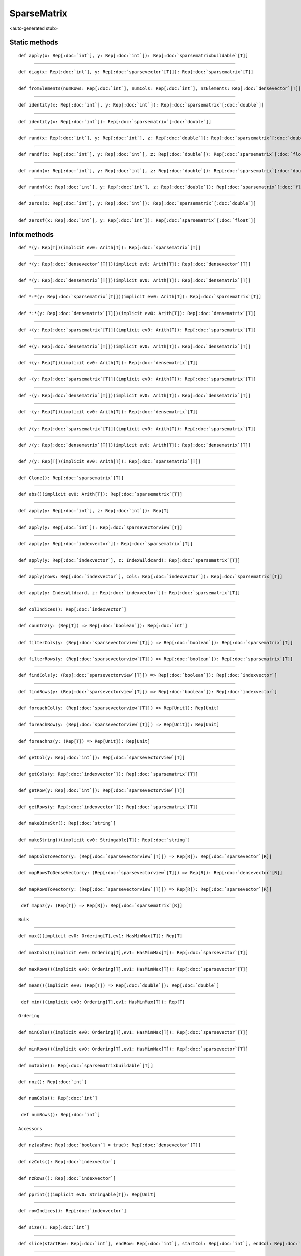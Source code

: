 
.. role:: black
.. role:: gray
.. role:: silver
.. role:: white
.. role:: maroon
.. role:: red
.. role:: fuchsia
.. role:: pink
.. role:: orange
.. role:: yellow
.. role:: lime
.. role:: green
.. role:: olive
.. role:: teal
.. role:: cyan
.. role:: aqua
.. role:: blue
.. role:: navy
.. role:: purple

.. _SparseMatrix:

SparseMatrix
============

<auto-generated stub>

Static methods
--------------

.. parsed-literal::

  :maroon:`def` apply(x: Rep[:doc:`int`], y: Rep[:doc:`int`]): Rep[:doc:`sparsematrixbuildable`\[T\]]




*********

.. parsed-literal::

  :maroon:`def` diag(x: Rep[:doc:`int`], y: Rep[:doc:`sparsevector`\[T\]]): Rep[:doc:`sparsematrix`\[T\]]




*********

.. parsed-literal::

  :maroon:`def` fromElements(numRows: Rep[:doc:`int`], numCols: Rep[:doc:`int`], nzElements: Rep[:doc:`densevector`\[T\]], nzRowIndices: Rep[:doc:`densevector`\[:doc:`int`\]], nzColIndices: Rep[:doc:`densevector`\[:doc:`int`\]]): Rep[:doc:`sparsematrix`\[T\]]




*********

.. parsed-literal::

  :maroon:`def` identity(x: Rep[:doc:`int`], y: Rep[:doc:`int`]): Rep[:doc:`sparsematrix`\[:doc:`double`\]]




*********

.. parsed-literal::

  :maroon:`def` identity(x: Rep[:doc:`int`]): Rep[:doc:`sparsematrix`\[:doc:`double`\]]




*********

.. parsed-literal::

  :maroon:`def` rand(x: Rep[:doc:`int`], y: Rep[:doc:`int`], z: Rep[:doc:`double`]): Rep[:doc:`sparsematrix`\[:doc:`double`\]]




*********

.. parsed-literal::

  :maroon:`def` randf(x: Rep[:doc:`int`], y: Rep[:doc:`int`], z: Rep[:doc:`double`]): Rep[:doc:`sparsematrix`\[:doc:`float`\]]




*********

.. parsed-literal::

  :maroon:`def` randn(x: Rep[:doc:`int`], y: Rep[:doc:`int`], z: Rep[:doc:`double`]): Rep[:doc:`sparsematrix`\[:doc:`double`\]]




*********

.. parsed-literal::

  :maroon:`def` randnf(x: Rep[:doc:`int`], y: Rep[:doc:`int`], z: Rep[:doc:`double`]): Rep[:doc:`sparsematrix`\[:doc:`float`\]]




*********

.. parsed-literal::

  :maroon:`def` zeros(x: Rep[:doc:`int`], y: Rep[:doc:`int`]): Rep[:doc:`sparsematrix`\[:doc:`double`\]]




*********

.. parsed-literal::

  :maroon:`def` zerosf(x: Rep[:doc:`int`], y: Rep[:doc:`int`]): Rep[:doc:`sparsematrix`\[:doc:`float`\]]




Infix methods
-------------

.. parsed-literal::

  :maroon:`def` \*(y: Rep[T])(:maroon:`implicit` ev0: Arith[T]): Rep[:doc:`sparsematrix`\[T\]]




*********

.. parsed-literal::

  :maroon:`def` \*(y: Rep[:doc:`densevector`\[T\]])(:maroon:`implicit` ev0: Arith[T]): Rep[:doc:`densevector`\[T\]]




*********

.. parsed-literal::

  :maroon:`def` \*(y: Rep[:doc:`densematrix`\[T\]])(:maroon:`implicit` ev0: Arith[T]): Rep[:doc:`densematrix`\[T\]]




*********

.. parsed-literal::

  :maroon:`def` \*:\*(y: Rep[:doc:`sparsematrix`\[T\]])(:maroon:`implicit` ev0: Arith[T]): Rep[:doc:`sparsematrix`\[T\]]




*********

.. parsed-literal::

  :maroon:`def` \*:\*(y: Rep[:doc:`densematrix`\[T\]])(:maroon:`implicit` ev0: Arith[T]): Rep[:doc:`densematrix`\[T\]]




*********

.. parsed-literal::

  :maroon:`def` +(y: Rep[:doc:`sparsematrix`\[T\]])(:maroon:`implicit` ev0: Arith[T]): Rep[:doc:`sparsematrix`\[T\]]




*********

.. parsed-literal::

  :maroon:`def` +(y: Rep[:doc:`densematrix`\[T\]])(:maroon:`implicit` ev0: Arith[T]): Rep[:doc:`densematrix`\[T\]]




*********

.. parsed-literal::

  :maroon:`def` +(y: Rep[T])(:maroon:`implicit` ev0: Arith[T]): Rep[:doc:`densematrix`\[T\]]




*********

.. parsed-literal::

  :maroon:`def` -(y: Rep[:doc:`sparsematrix`\[T\]])(:maroon:`implicit` ev0: Arith[T]): Rep[:doc:`sparsematrix`\[T\]]




*********

.. parsed-literal::

  :maroon:`def` -(y: Rep[:doc:`densematrix`\[T\]])(:maroon:`implicit` ev0: Arith[T]): Rep[:doc:`densematrix`\[T\]]




*********

.. parsed-literal::

  :maroon:`def` -(y: Rep[T])(:maroon:`implicit` ev0: Arith[T]): Rep[:doc:`densematrix`\[T\]]




*********

.. parsed-literal::

  :maroon:`def` \/(y: Rep[:doc:`sparsematrix`\[T\]])(:maroon:`implicit` ev0: Arith[T]): Rep[:doc:`sparsematrix`\[T\]]




*********

.. parsed-literal::

  :maroon:`def` \/(y: Rep[:doc:`densematrix`\[T\]])(:maroon:`implicit` ev0: Arith[T]): Rep[:doc:`densematrix`\[T\]]




*********

.. parsed-literal::

  :maroon:`def` \/(y: Rep[T])(:maroon:`implicit` ev0: Arith[T]): Rep[:doc:`sparsematrix`\[T\]]




*********

.. parsed-literal::

  :maroon:`def` Clone(): Rep[:doc:`sparsematrix`\[T\]]




*********

.. parsed-literal::

  :maroon:`def` abs()(:maroon:`implicit` ev0: Arith[T]): Rep[:doc:`sparsematrix`\[T\]]




*********

.. parsed-literal::

  :maroon:`def` apply(y: Rep[:doc:`int`], z: Rep[:doc:`int`]): Rep[T]




*********

.. parsed-literal::

  :maroon:`def` apply(y: Rep[:doc:`int`]): Rep[:doc:`sparsevectorview`\[T\]]




*********

.. parsed-literal::

  :maroon:`def` apply(y: Rep[:doc:`indexvector`]): Rep[:doc:`sparsematrix`\[T\]]




*********

.. parsed-literal::

  :maroon:`def` apply(y: Rep[:doc:`indexvector`], z: IndexWildcard): Rep[:doc:`sparsematrix`\[T\]]




*********

.. parsed-literal::

  :maroon:`def` apply(rows: Rep[:doc:`indexvector`], cols: Rep[:doc:`indexvector`]): Rep[:doc:`sparsematrix`\[T\]]




*********

.. parsed-literal::

  :maroon:`def` apply(y: IndexWildcard, z: Rep[:doc:`indexvector`]): Rep[:doc:`sparsematrix`\[T\]]




*********

.. parsed-literal::

  :maroon:`def` colIndices(): Rep[:doc:`indexvector`]




*********

.. parsed-literal::

  :maroon:`def` countnz(y: (Rep[T]) => Rep[:doc:`boolean`]): Rep[:doc:`int`]




*********

.. parsed-literal::

  :maroon:`def` filterCols(y: (Rep[:doc:`sparsevectorview`\[T\]]) => Rep[:doc:`boolean`]): Rep[:doc:`sparsematrix`\[T\]]




*********

.. parsed-literal::

  :maroon:`def` filterRows(y: (Rep[:doc:`sparsevectorview`\[T\]]) => Rep[:doc:`boolean`]): Rep[:doc:`sparsematrix`\[T\]]




*********

.. parsed-literal::

  :maroon:`def` findCols(y: (Rep[:doc:`sparsevectorview`\[T\]]) => Rep[:doc:`boolean`]): Rep[:doc:`indexvector`]




*********

.. parsed-literal::

  :maroon:`def` findRows(y: (Rep[:doc:`sparsevectorview`\[T\]]) => Rep[:doc:`boolean`]): Rep[:doc:`indexvector`]




*********

.. parsed-literal::

  :maroon:`def` foreachCol(y: (Rep[:doc:`sparsevectorview`\[T\]]) => Rep[Unit]): Rep[Unit]




*********

.. parsed-literal::

  :maroon:`def` foreachRow(y: (Rep[:doc:`sparsevectorview`\[T\]]) => Rep[Unit]): Rep[Unit]




*********

.. parsed-literal::

  :maroon:`def` foreachnz(y: (Rep[T]) => Rep[Unit]): Rep[Unit]




*********

.. parsed-literal::

  :maroon:`def` getCol(y: Rep[:doc:`int`]): Rep[:doc:`sparsevectorview`\[T\]]




*********

.. parsed-literal::

  :maroon:`def` getCols(y: Rep[:doc:`indexvector`]): Rep[:doc:`sparsematrix`\[T\]]




*********

.. parsed-literal::

  :maroon:`def` getRow(y: Rep[:doc:`int`]): Rep[:doc:`sparsevectorview`\[T\]]




*********

.. parsed-literal::

  :maroon:`def` getRows(y: Rep[:doc:`indexvector`]): Rep[:doc:`sparsematrix`\[T\]]




*********

.. parsed-literal::

  :maroon:`def` makeDimsStr(): Rep[:doc:`string`]




*********

.. parsed-literal::

  :maroon:`def` makeString()(:maroon:`implicit` ev0: Stringable[T]): Rep[:doc:`string`]




*********

.. parsed-literal::

  :maroon:`def` mapColsToVector(y: (Rep[:doc:`sparsevectorview`\[T\]]) => Rep[R]): Rep[:doc:`sparsevector`\[R\]]




*********

.. parsed-literal::

  :maroon:`def` mapRowsToDenseVector(y: (Rep[:doc:`sparsevectorview`\[T\]]) => Rep[R]): Rep[:doc:`densevector`\[R\]]




*********

.. parsed-literal::

  :maroon:`def` mapRowsToVector(y: (Rep[:doc:`sparsevectorview`\[T\]]) => Rep[R]): Rep[:doc:`sparsevector`\[R\]]




*********

.. parsed-literal::

  :maroon:`def` mapnz(y: (Rep[T]) => Rep[R]): Rep[:doc:`sparsematrix`\[R\]]

 Bulk 


*********

.. parsed-literal::

  :maroon:`def` max()(:maroon:`implicit` ev0: Ordering[T],ev1: HasMinMax[T]): Rep[T]




*********

.. parsed-literal::

  :maroon:`def` maxCols()(:maroon:`implicit` ev0: Ordering[T],ev1: HasMinMax[T]): Rep[:doc:`sparsevector`\[T\]]




*********

.. parsed-literal::

  :maroon:`def` maxRows()(:maroon:`implicit` ev0: Ordering[T],ev1: HasMinMax[T]): Rep[:doc:`sparsevector`\[T\]]




*********

.. parsed-literal::

  :maroon:`def` mean()(:maroon:`implicit` ev0: (Rep[T]) => Rep[:doc:`double`]): Rep[:doc:`double`]




*********

.. parsed-literal::

  :maroon:`def` min()(:maroon:`implicit` ev0: Ordering[T],ev1: HasMinMax[T]): Rep[T]

 Ordering 


*********

.. parsed-literal::

  :maroon:`def` minCols()(:maroon:`implicit` ev0: Ordering[T],ev1: HasMinMax[T]): Rep[:doc:`sparsevector`\[T\]]




*********

.. parsed-literal::

  :maroon:`def` minRows()(:maroon:`implicit` ev0: Ordering[T],ev1: HasMinMax[T]): Rep[:doc:`sparsevector`\[T\]]




*********

.. parsed-literal::

  :maroon:`def` mutable(): Rep[:doc:`sparsematrixbuildable`\[T\]]




*********

.. parsed-literal::

  :maroon:`def` nnz(): Rep[:doc:`int`]




*********

.. parsed-literal::

  :maroon:`def` numCols(): Rep[:doc:`int`]




*********

.. parsed-literal::

  :maroon:`def` numRows(): Rep[:doc:`int`]

 Accessors 


*********

.. parsed-literal::

  :maroon:`def` nz(asRow: Rep[:doc:`boolean`] = true): Rep[:doc:`densevector`\[T\]]




*********

.. parsed-literal::

  :maroon:`def` nzCols(): Rep[:doc:`indexvector`]




*********

.. parsed-literal::

  :maroon:`def` nzRows(): Rep[:doc:`indexvector`]




*********

.. parsed-literal::

  :maroon:`def` pprint()(:maroon:`implicit` ev0: Stringable[T]): Rep[Unit]




*********

.. parsed-literal::

  :maroon:`def` rowIndices(): Rep[:doc:`indexvector`]




*********

.. parsed-literal::

  :maroon:`def` size(): Rep[:doc:`int`]




*********

.. parsed-literal::

  :maroon:`def` slice(startRow: Rep[:doc:`int`], endRow: Rep[:doc:`int`], startCol: Rep[:doc:`int`], endCol: Rep[:doc:`int`]): Rep[:doc:`sparsematrix`\[T\]]




*********

.. parsed-literal::

  :maroon:`def` sliceCols(start: Rep[:doc:`int`], end: Rep[:doc:`int`]): Rep[:doc:`sparsematrix`\[T\]]




*********

.. parsed-literal::

  :maroon:`def` sliceRows(start: Rep[:doc:`int`], end: Rep[:doc:`int`]): Rep[:doc:`sparsematrix`\[T\]]




*********

.. parsed-literal::

  :maroon:`def` sum()(:maroon:`implicit` ev0: Arith[T]): Rep[T]




*********

.. parsed-literal::

  :maroon:`def` sumCols()(:maroon:`implicit` ev0: Arith[T]): Rep[:doc:`sparsevector`\[T\]]




*********

.. parsed-literal::

  :maroon:`def` sumRows()(:maroon:`implicit` ev0: Arith[T]): Rep[:doc:`sparsevector`\[T\]]




*********

.. parsed-literal::

  :maroon:`def` t(): Rep[:doc:`sparsematrix`\[T\]]

 Miscellaneous 


*********

.. parsed-literal::

  :maroon:`def` toDense(): Rep[:doc:`densematrix`\[T\]]




*********

.. parsed-literal::

  :maroon:`def` toString(): Rep[:doc:`string`]




*********

.. parsed-literal::

  :maroon:`def` zipnz(y: Rep[:doc:`densevector`\[B\]])(z: (Rep[T],Rep[B]) => Rep[R]): Rep[:doc:`sparsematrix`\[R\]]




Related methods
---------------

.. parsed-literal::

  :maroon:`def` \_\_equal(self: Rep[:doc:`sparsematrix`\\[T\\]], y: Rep[:doc:`sparsematrix`\[T\]]): Rep[:doc:`boolean`]




*********

.. parsed-literal::

  :maroon:`def` \_\_equal(self: Rep[:doc:`sparsematrix`\\[T\\]], y: Rep[:doc:`densematrix`\[T\]]): Rep[:doc:`boolean`]




